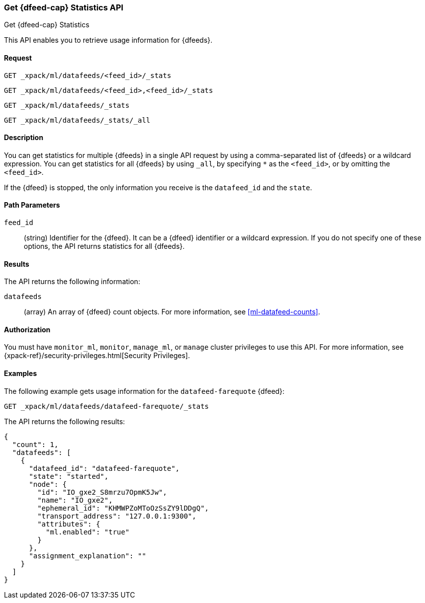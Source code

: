[role="xpack"]
[[ml-get-datafeed-stats]]
=== Get {dfeed-cap} Statistics API
++++
<titleabbrev>Get {dfeed-cap} Statistics</titleabbrev>
++++

This API enables you to retrieve usage information for {dfeeds}.


==== Request


`GET _xpack/ml/datafeeds/<feed_id>/_stats` +

`GET _xpack/ml/datafeeds/<feed_id>,<feed_id>/_stats` +

`GET _xpack/ml/datafeeds/_stats`  +

`GET _xpack/ml/datafeeds/_stats/_all` +



==== Description

You can get statistics for multiple {dfeeds} in a single API request by using a
comma-separated list of {dfeeds} or a wildcard expression. You can get
statistics for all {dfeeds} by using `_all`, by specifying `*` as the
`<feed_id>`, or by omitting the `<feed_id>`.

If the {dfeed} is stopped, the only information you receive is the
`datafeed_id` and the `state`.


==== Path Parameters

`feed_id`::
  (string) Identifier for the {dfeed}. It can be a {dfeed} identifier or a
  wildcard expression. If you do not specify one of these options, the API
  returns statistics for all {dfeeds}.


==== Results

The API returns the following information:

`datafeeds`::
  (array) An array of {dfeed} count objects.
  For more information, see <<ml-datafeed-counts>>.


==== Authorization

You must have `monitor_ml`, `monitor`, `manage_ml`, or `manage` cluster
privileges to use this API. For more information, see
{xpack-ref}/security-privileges.html[Security Privileges].


==== Examples

The following example gets usage information for the
`datafeed-farequote` {dfeed}:

[source,js]
--------------------------------------------------
GET _xpack/ml/datafeeds/datafeed-farequote/_stats
--------------------------------------------------
// CONSOLE
// TEST[skip:todo]

The API returns the following results:
[source,js]
----
{
  "count": 1,
  "datafeeds": [
    {
      "datafeed_id": "datafeed-farequote",
      "state": "started",
      "node": {
        "id": "IO_gxe2_S8mrzu7OpmK5Jw",
        "name": "IO_gxe2",
        "ephemeral_id": "KHMWPZoMToOzSsZY9lDDgQ",
        "transport_address": "127.0.0.1:9300",
        "attributes": {
          "ml.enabled": "true"
        }
      },
      "assignment_explanation": ""
    }
  ]
}
----
